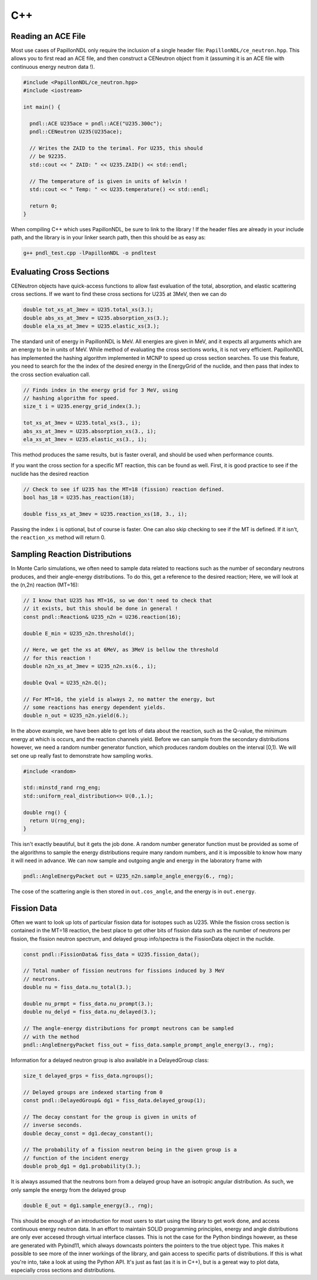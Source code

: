.. _usage_cpp:

===
C++
===

-------------------
Reading an ACE File
-------------------

Most use cases of PapillonNDL only require the inclusion of a single header
file: ``PapillonNDL/ce_neutron.hpp``. This allows you to first read an ACE file,
and then construct a CENeutron object from it (assuming it is an ACE file with
continuous energy neutron data !).

.. code-block:: c++

  #include <PapillonNDL/ce_neutron.hpp>
  #include <iostream>

  int main() {

    pndl::ACE U235ace = pndl::ACE("U235.300c");
    pndl::CENeutron U235(U235ace);

    // Writes the ZAID to the terimal. For U235, this should
    // be 92235.
    std::cout << " ZAID: " << U235.ZAID() << std::endl;

    // The temperature of is given in units of kelvin !
    std::cout << " Temp: " << U235.temperature() << std::endl;

    return 0;
  }

When compiling C++ which uses PapillonNDL, be sure to link to the library !
If the header files are already in your include path, and the library is in
your linker search path, then this should be as easy as:

.. code-block:: sh

  g++ pndl_test.cpp -lPapillonNDL -o pndltest

-------------------------
Evaluating Cross Sections
-------------------------

CENeutron objects have quick-access functions to allow fast evaluation of the
total, absorption, and elastic scattering cross sections. If we want to find
these cross sections for U235 at 3MeV, then we can do

.. code-block:: c++

  double tot_xs_at_3mev = U235.total_xs(3.);
  double abs_xs_at_3mev = U235.absorption_xs(3.);
  double ela_xs_at_3mev = U235.elastic_xs(3.);

The standard unit of energy in PapillonNDL is MeV. All energies are given in
MeV, and it expects all arguments which are an energy to be in units of MeV.
While method of evaluating the cross sections works, it is not very efficient.
PapillonNDL has implemented the hashing algorithm implemented in MCNP to speed
up cross section searches. To use this feature, you need to search for the
the index of the desired energy in the EnergyGrid of the nuclide, and then
pass that index to the cross section evaluation call.

.. code-block:: c++

  // Finds index in the energy grid for 3 MeV, using 
  // hashing algorithm for speed.
  size_t i = U235.energy_grid_index(3.);

  tot_xs_at_3mev = U235.total_xs(3., i);
  abs_xs_at_3mev = U235.absorption_xs(3., i);
  ela_xs_at_3mev = U235.elastic_xs(3., i);

This method produces the same results, but is faster overall, and should be
used when performance counts.

If you want the cross section for a specific MT reaction, this can be found
as well. First, it is good practice to see if the nuclide has the desired
reaction

.. code-block:: c++

  // Check to see if U235 has the MT=18 (fission) reaction defined.
  bool has_18 = U235.has_reaction(18);

  double fiss_xs_at_3mev = U235.reaction_xs(18, 3., i);

Passing the index ``i`` is optional, but of course is faster. One can
also skip checking to see if the MT is defined. If it isn't, the
``reaction_xs`` method will return 0.

-------------------------------
Sampling Reaction Distributions
-------------------------------

In Monte Carlo simulations, we often need to sample data related to reactions
such as the number of secondary neutrons produces, and their angle-energy
distributions. To do this, get a reference to the desired reaction; Here, we
will look at the (n,2n) reaction (MT=16):

.. code-block:: c++

  // I know that U235 has MT=16, so we don't need to check that
  // it exists, but this should be done in general !
  const pndl::Reaction& U235_n2n = U236.reaction(16);

  double E_min = U235_n2n.threshold();

  // Here, we get the xs at 6MeV, as 3MeV is bellow the threshold
  // for this reaction !
  double n2n_xs_at_3mev = U235_n2n.xs(6., i);

  double Qval = U235_n2n.Q();

  // For MT=16, the yield is always 2, no matter the energy, but
  // some reactions has energy dependent yields.
  double n_out = U235_n2n.yield(6.); 

In the above example, we have been able to get lots of data about the
reaction, such as the Q-value, the minimum energy at which is occurs,
and the reaction channels yield. Before we can sample from the secondary
distributions however, we need a random number generator function, which
produces random doubles on the interval [0,1). We will set one up really
fast to demonstrate how sampling works.

.. code-block:: c++

  #include <random>

  std::minstd_rand rng_eng;
  std::uniform_real_distribution<> U(0.,1.);

  double rng() {
    return U(rng_eng);
  }

This isn't exactly beautiful, but it gets the job done. A random number
generator function must be provided as some of the algorithms to sample
the energy distributions require many random numbers, and it is
impossible to know how many it will need in advance. We can now sample
and outgoing angle and energy in the laboratory frame with

.. code-block:: c++

  pndl::AngleEnergyPacket out = U235_n2n.sample_angle_energy(6., rng);

The cose of the scattering angle is then stored in ``out.cos_angle``, and
the energy is in ``out.energy``.

------------
Fission Data
------------

Often we want to look up lots of particular fission data for isotopes
such as U235. While the fission cross section is contained in the
MT=18 reaction, the best place to get other bits of fission data such
as the number of neutrons per fission, the fission neutron spectrum,
and delayed group info/spectra is the FissionData object in the
nuclide.

.. code-block:: c++

  const pndl::FissionData& fiss_data = U235.fission_data();

  // Total number of fission neutrons for fissions induced by 3 MeV
  // neutrons.
  double nu = fiss_data.nu_total(3.);

  double nu_prmpt = fiss_data.nu_prompt(3.);
  double nu_delyd = fiss_data.nu_delayed(3.);

  // The angle-energy distributions for prompt neutrons can be sampled
  // with the method
  pndl::AngleEnergyPacket fiss_out = fiss_data.sample_prompt_angle_energy(3., rng);

Information for a delayed neutron group is also available in a DelayedGroup class:

.. code-block:: c++

  size_t delayed_grps = fiss_data.ngroups();

  // Delayed groups are indexed starting from 0
  const pndl::DelayedGroup& dg1 = fiss_data.delayed_group(1);

  // The decay constant for the group is given in units of
  // inverse seconds.
  double decay_const = dg1.decay_constant();

  // The probability of a fission neutron being in the given group is a
  // function of the incident energy
  double prob_dg1 = dg1.probability(3.);

It is always assumed that the neutrons born from a delayed group have an
isotropic angular distribution. As such, we only sample the energy from
the delayed group

.. code-block:: c++

  double E_out = dg1.sample_energy(3., rng);

This should be enough of an introduction for most users to start using the
library to get work done, and access continuous energy neutron data. In an
effort to maintain SOLID programming principles, energy and angle distributions
are only ever accesed through virtual interface classes. This is not the case
for the Python bindings however, as these are generated with Pybind11, which
always downcasts pointers the pointers to the true object type. This makes it
possible to see more of the inner workings of the library, and gain access to
specific parts of distributions. If this is what you're into, take a look at
using the Python API. It's just as fast (as it is in C++), but is a gereat
way to plot data, especially cross sections and distributions.